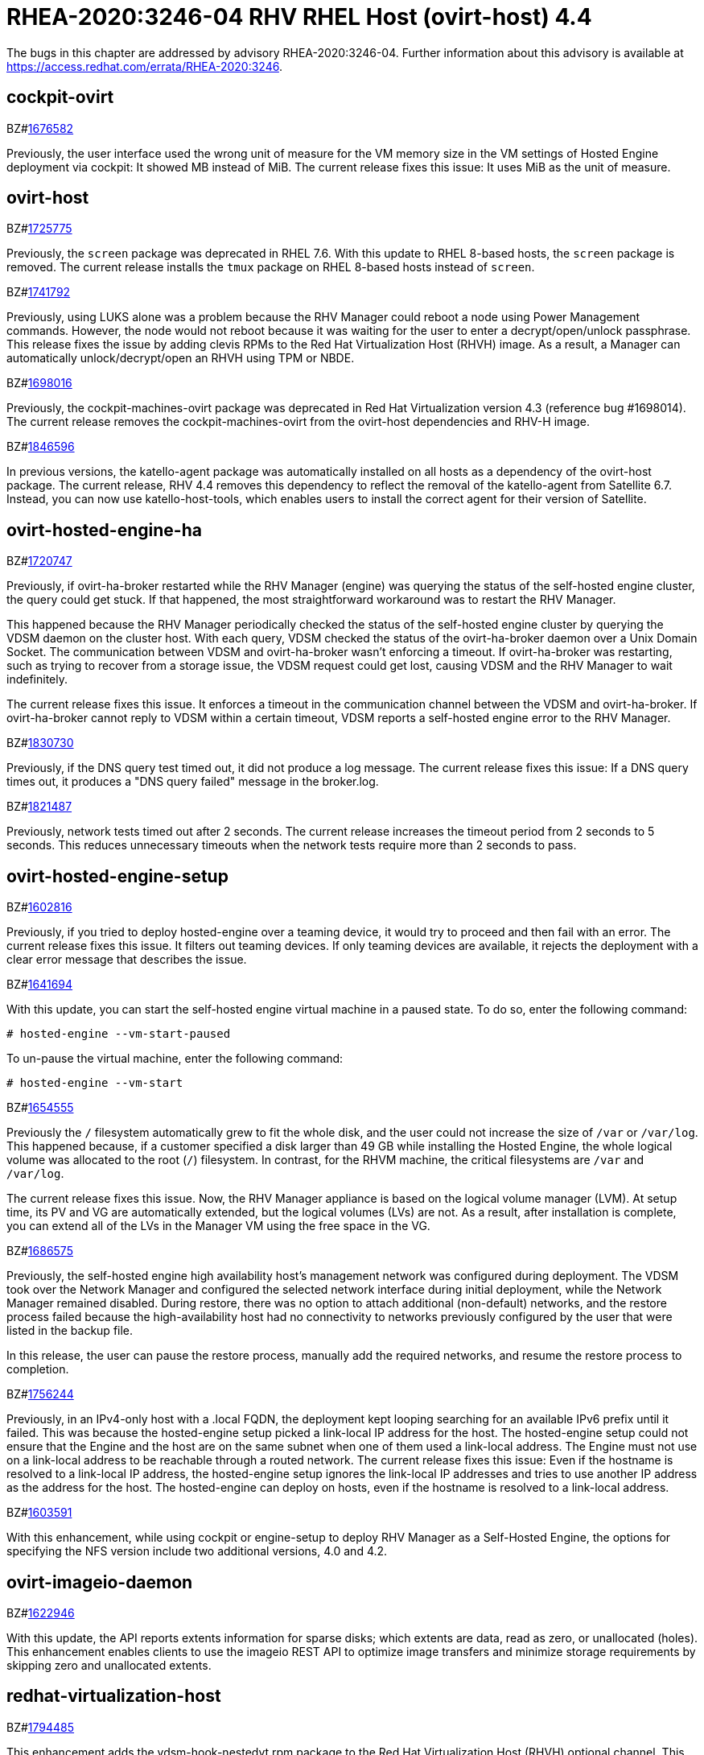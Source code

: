 = RHEA-2020:3246-04 RHV RHEL Host (ovirt-host) 4.4

The bugs in this chapter are addressed by advisory RHEA-2020:3246-04. Further information about this advisory is available at https://access.redhat.com/errata/RHEA-2020:3246.

== cockpit-ovirt

.BZ#link:https://bugzilla.redhat.com/show_bug.cgi?id=1676582[1676582]


Previously, the user interface used the wrong unit of measure for the VM memory size in the VM settings of Hosted Engine deployment via cockpit: It showed MB instead of MiB. The current release fixes this issue: It uses MiB as the unit of measure.



== ovirt-host

.BZ#link:https://bugzilla.redhat.com/show_bug.cgi?id=1725775[1725775]


Previously, the `screen` package was deprecated in RHEL 7.6. With this update to RHEL 8-based hosts, the `screen` package is removed. The current release installs the `tmux` package on RHEL 8-based hosts instead of `screen`.



.BZ#link:https://bugzilla.redhat.com/show_bug.cgi?id=1741792[1741792]


Previously, using LUKS alone was a problem because the RHV Manager could reboot a node using Power Management commands.  However, the node would not reboot because it was waiting for the user to enter a decrypt/open/unlock passphrase. This release fixes the issue by adding clevis RPMs to the Red Hat Virtualization Host (RHVH) image. As a result, a Manager can automatically unlock/decrypt/open an RHVH using TPM or NBDE.



.BZ#link:https://bugzilla.redhat.com/show_bug.cgi?id=1698016[1698016]


Previously, the cockpit-machines-ovirt package was deprecated in Red Hat Virtualization version 4.3 (reference bug #1698014). The current release removes the cockpit-machines-ovirt from the ovirt-host dependencies and RHV-H image.



.BZ#link:https://bugzilla.redhat.com/show_bug.cgi?id=1846596[1846596]


In previous versions, the katello-agent package was automatically installed on all hosts as a dependency of the ovirt-host package. The current release, RHV 4.4 removes this dependency to reflect the removal of the katello-agent from Satellite 6.7. Instead, you can now use katello-host-tools, which enables users to install the correct agent for their version of Satellite.



== ovirt-hosted-engine-ha

.BZ#link:https://bugzilla.redhat.com/show_bug.cgi?id=1720747[1720747]


Previously, if ovirt-ha-broker restarted while the RHV Manager (engine) was querying the status of the self-hosted engine cluster, the query could get stuck. If that happened, the most straightforward workaround was to restart the RHV Manager.

This happened because the RHV Manager periodically checked the status of the self-hosted engine cluster by querying the VDSM daemon on the cluster host. With each query, VDSM checked the status of the ovirt-ha-broker daemon over a Unix Domain Socket. The communication between VDSM and ovirt-ha-broker wasn't enforcing a timeout. If ovirt-ha-broker was restarting, such as trying to recover from a storage issue, the VDSM request could get lost, causing VDSM and the RHV Manager to wait indefinitely.

The current release fixes this issue. It enforces a timeout in the communication channel between the VDSM and ovirt-ha-broker. If ovirt-ha-broker cannot reply to VDSM within a certain timeout, VDSM reports a self-hosted engine error to the RHV Manager.



.BZ#link:https://bugzilla.redhat.com/show_bug.cgi?id=1830730[1830730]


Previously, if the DNS query test timed out, it did not produce a log message. The current release fixes this issue: If a DNS query times out, it produces a "DNS query failed" message in the broker.log.



.BZ#link:https://bugzilla.redhat.com/show_bug.cgi?id=1821487[1821487]


Previously, network tests timed out after 2 seconds. The current release increases the timeout period from 2 seconds to 5 seconds. This reduces unnecessary timeouts when the network tests require more than 2 seconds to pass.



== ovirt-hosted-engine-setup

.BZ#link:https://bugzilla.redhat.com/show_bug.cgi?id=1602816[1602816]


Previously, if you tried to deploy hosted-engine over a teaming device, it would try to proceed and then fail with an error. The current release fixes this issue. It filters out teaming devices. If only teaming devices are available, it rejects the deployment with a clear error message that describes the issue.



.BZ#link:https://bugzilla.redhat.com/show_bug.cgi?id=1641694[1641694]


With this update, you can start the self-hosted engine virtual machine in a paused state. To do so, enter the following command:

----
# hosted-engine --vm-start-paused
----

To un-pause the virtual machine, enter the following command:

----
# hosted-engine --vm-start
----


.BZ#link:https://bugzilla.redhat.com/show_bug.cgi?id=1654555[1654555]


Previously the `/` filesystem automatically grew to fit the whole disk, and the user could not increase the size of `/var` or `/var/log`.  This happened because, if a customer specified a disk larger than 49 GB while installing the Hosted Engine, the whole logical volume was allocated to the root (`/`) filesystem. In contrast, for the RHVM machine, the critical filesystems are `/var` and `/var/log`.

The current release fixes this issue. Now, the RHV Manager appliance is  based on the logical volume manager (LVM). At setup time, its PV and VG are automatically extended, but the logical volumes (LVs) are not. As a result, after installation is complete, you can extend all of the LVs in the Manager VM using the free space in the VG.



.BZ#link:https://bugzilla.redhat.com/show_bug.cgi?id=1686575[1686575]


Previously, the self-hosted engine high availability host’s management network was configured during deployment. The VDSM took over the Network Manager and configured the selected network interface during initial deployment, while the Network Manager remained disabled. During restore, there was no option to attach additional (non-default) networks,  and the restore process failed because the high-availability host had no connectivity to networks previously configured by the user that were listed in the backup file.

In this release, the user can pause the restore process, manually add the required networks, and resume the restore process to completion.



.BZ#link:https://bugzilla.redhat.com/show_bug.cgi?id=1756244[1756244]


Previously, in an IPv4-only host with a .local FQDN, the deployment kept looping searching for an available IPv6 prefix until it failed. This was because the hosted-engine setup picked a link-local IP address for the host. The hosted-engine setup could not ensure that the Engine and the host are on the same subnet when one of them used a link-local address. The Engine must not use on a link-local address to be reachable through a routed network. The current release fixes this issue: Even if the hostname is resolved to a link-local IP address, the hosted-engine setup ignores the link-local IP addresses and tries to use another IP address as the address for the host. The hosted-engine can deploy on hosts, even if the hostname is resolved to a link-local address.



.BZ#link:https://bugzilla.redhat.com/show_bug.cgi?id=1603591[1603591]


With this enhancement, while using cockpit or engine-setup to  deploy RHV Manager as a Self-Hosted Engine, the options for specifying the NFS version include two additional versions, 4.0 and 4.2.



== ovirt-imageio-daemon

.BZ#link:https://bugzilla.redhat.com/show_bug.cgi?id=1622946[1622946]


With this update, the API reports extents information for sparse disks; which extents are data, read as zero, or unallocated (holes). This enhancement enables clients to use the imageio REST API to optimize image transfers and minimize storage requirements by skipping zero and unallocated extents.



== redhat-virtualization-host

.BZ#link:https://bugzilla.redhat.com/show_bug.cgi?id=1794485[1794485]


This enhancement adds the vdsm-hook-nestedvt rpm package to the Red Hat Virtualization Host (RHVH) optional channel. This package enables you to run virtual machines within virtual machines. It is only intended for evaluation purposes and not supported for production purposes.



== v2v-conversion-host

.BZ#link:https://bugzilla.redhat.com/show_bug.cgi?id=1749347[1749347]


Previously, systemd units from failed conversions were not removed from the host. These could cause collisions and prevent subsequent conversions from starting because the service name was already "in use." The current release fixes this issue. If the conversion fails, the units are explicitly removed so they cannot interfere with subsequent conversions.



== vdsm

.BZ#link:https://bugzilla.redhat.com/show_bug.cgi?id=1684537[1684537]


Previously, a virtual machine could crash with the message "qemu-kvm: Failed to lock byte 100" during a live migration with storage problems. The current release fixes this issue in the underlying platform so the issue no longer happens.



.BZ#link:https://bugzilla.redhat.com/show_bug.cgi?id=1700623[1700623]


Previously, moving a disk resulted in the wrong SIZE/CAP key in the volume metadata. This happened because creating a volume that had a parent overwrote the size of the newly-created volume with the parent size. As a result, the volume metadata contained the wrong volume size value. The current release fixes this issue, so the volume metadata contains the correct value.



.BZ#link:https://bugzilla.redhat.com/show_bug.cgi?id=1746699[1746699]


Before this update,copying disks created by virt-v2v failed with an Invalid Parameter Exception, Invalid parameter:'DiskType=1'.
With this release, copying disks succeeds.



.BZ#link:https://bugzilla.redhat.com/show_bug.cgi?id=1818554[1818554]


The current version of RHV removes libvirt packages that provided non-socket activation. Now it contains only libvirt versions that provide socket activation. Socket activation  provides better resource handling: There is no dedicated active daemon; libvirt is activated for certain tasks and then exits.



.BZ#link:https://bugzilla.redhat.com/show_bug.cgi?id=1564280[1564280]


This enhancement adds support for OVMF with SecureBoot, which enables UEFI support for Virtual Machines.



.BZ#link:https://bugzilla.redhat.com/show_bug.cgi?id=1598266[1598266]


When a system had many FC LUNs with many paths per LUN, and a high I/O load, scanning of FC devices became slow, causing timeouts in monitoring VM disk size, and making VMs non-responsive.
In this release, FC scans have been optimized for speed, and VMs are much less likely to become non-responsive.



.BZ#link:https://bugzilla.redhat.com/show_bug.cgi?id=1612152[1612152]


Previously, Virtual Data Optimizer (VDO) statistics were not available for VDO volumes with an error, so VDO monitoring from VDSM caused a traceback. This update fixes the issue by correctly handling the different outputs from the VDO statistics tool.



.BZ#link:https://bugzilla.redhat.com/show_bug.cgi?id=1688159[1688159]


Previously, when a virtual machine migration entered post-copy mode and remained in that mode for a long time, the migration sometimes failed and the migrated virtual machine was powered off. In this release, post-copy migrations are maintained to completion.



.BZ#link:https://bugzilla.redhat.com/show_bug.cgi?id=1711902[1711902]


In a Red Hat Virtualization (RHV) environment with VDSM version 4.3 and Manager version 4.1, the DiskTypes are parsed as int values. However, in an RHV environment with Manager version > 4.1, the DiskTypes are parsed as strings. That compatibility mismatch produced an error: "VDSM error: Invalid parameter: 'DiskType=2'". The current release fixes this issue by changing the string value back to an int, so the operation succeeds with no error.



.BZ#link:https://bugzilla.redhat.com/show_bug.cgi?id=1759388[1759388]


Previously, ExecStopPost was present in the VDSM service file. This meant that, after stopping VDSM, some of its child processes could continue and, in some cases, lead to data corruption. The current release fixes this issue. It removes ExecStopPost from the VDSM service. As a result, terminating VDSM also stops its child processes.



.BZ#link:https://bugzilla.redhat.com/show_bug.cgi?id=1771977[1771977]


On RHV-4.4, NetworkManager manages the interface and static routes. As a result, you can make more robust modifications to static routes using Network Manager Stateful Configuration (nmstate).



.BZ#link:https://bugzilla.redhat.com/show_bug.cgi?id=1783180[1783180]


Previously, a problem with AMD EPYC CPUs that were missing the virt-ssbd CPU flag prevented Hosted Engine installation. The current release fixes this issue.



.BZ#link:https://bugzilla.redhat.com/show_bug.cgi?id=1783815[1783815]


Previously, if a virtual machine (VM) was forcibly shut down by SIGTERM, in some cases the VDSM did not handle the libvirt shutdown event that contained information about why the VM was shut down and evaluated it as if the guest had initiated a clean shutdown. The current release fixes this issue: VDSM handles the shutdown event, and the Manager restarts the high-availability VMs as expected.



.BZ#link:https://bugzilla.redhat.com/show_bug.cgi?id=1813028[1813028]


Previously, if you exported a virtual machine (VM) as an Open Virtual Appliance (OVA) file from a host that was missing a loop device, and imported the OVA elsewhere, the resulting VM had an empty disk (no OS) and could not run. This was caused by a timing and permissions issue related to the missing loop device. The current release fixes the timing and permission issues. As a result, the VM to OVA export includes the guest OS. Now, when you create a VM from the OVA, the VM can run.



.BZ#link:https://bugzilla.redhat.com/show_bug.cgi?id=1816327[1816327]


Previously, if you tried to start an already-running virtual machine (VM) on the same host, VDSM failed this operation too late and the VM on the host became hidden from the RHV Manager. The current release fixes the issue: VDSM immediately rejects attempts to start a running VM on the same host.



.BZ#link:https://bugzilla.redhat.com/show_bug.cgi?id=1834873[1834873]


Previously, retrieving host capabilities failed for specific non-NUMA CPU topologies. The current release fixes this issue and correctly reports the host capabilities for those topologies.



.BZ#link:https://bugzilla.redhat.com/show_bug.cgi?id=1581417[1581417]


All new clusters with x86 architecture and compatibility version 4.4 or higher now set the BIOS Type to the Q35 Chipset by default, instead of the i440FX chipset.



.BZ#link:https://bugzilla.redhat.com/show_bug.cgi?id=1595536[1595536]


When a host is running in FIPS mode, VNC must use SASL authorization instead of regular passwords because of a weak algorithm inherent to the VNC protocol. The current release facilitates using SASL by providing an Ansible role, ovirt-host-setup-vnc-sasl, which you can run manually on FIPS-enabled hosts. This role does the following:

* Creates an empty SASL password database.
* Prepares the SASL config file for qemu.
* Changes the libvirt config file for qemu.



.BZ#link:https://bugzilla.redhat.com/show_bug.cgi?id=1639360[1639360]


Previously, mixing the Logical Volume Manager (LVM) activation and deactivation commands with other commands caused possible undefined LVM behavior and warnings in the logs. The current release fixes this issue. It runs the LVM activation and deactivation commands separately from other commands. This produces resulting well-defined LVM behavior and clear errors in case of failure.



.BZ#link:https://bugzilla.redhat.com/show_bug.cgi?id=1722854[1722854]


Previously, while VDSM was starting, the definition of the network filter vdsm-no-mac-spoofing was removed and recreated to ensure the filter was up to date. This occasionally resulted in a timeout during the start of VDSM. The current release fixes this issue. Instead of removing and recreating of the filter, the vdsm-no-mac-spoofing filter is updated during the start of the VDSM. This update takes less than a second, regardless of the number of vNICs using this filter.



.BZ#link:https://bugzilla.redhat.com/show_bug.cgi?id=1723668[1723668]


Previously, during virtual machine shut down, the VDSM command Get Host Statistics occasionally failed with an Internal JSON-RPC error `{'reason': '[Errno 19] vnet<x> is not present in the system'}`. This failure happened because the shutdown could make an interface disappear while statistics were being gathered. The current release fixes this issue. It prevents such failures from being reported.



.BZ#link:https://bugzilla.redhat.com/show_bug.cgi?id=1739557[1739557]


With this update, you can enable encryption for live migration of virtual machines between hosts in the same cluster. This provides more protection to data transferred between hosts. You can enable or disable encryption in the Administration Portal, in the Edit Cluster dialog box, under Migration Policy > Additional Properties. Encryption is disabled by default.



.BZ#link:https://bugzilla.redhat.com/show_bug.cgi?id=1788783[1788783]


Previously, when migrating a virtual machine, information about the running guest agent was not always passed to the destination host. In these cases, the migrated virtual machine on the destination host did not receive an after_migration life cycle event notification.
This update fixes this issue. The after_migration notification works as expected now.



.BZ#link:https://bugzilla.redhat.com/show_bug.cgi?id=1659574[1659574]


Previously, after upgrading RHV 4.1 to a later version, high-availability virtual machines (HA VMs) failed validation and did not run. To run the VMs, the user had to reset the lease Storage Domain ID. The current release fixes this issue: It removes the validation and regenerates the lease information data when the lease Storage Domain ID is set. After upgrading RHV 4.1, HA VMs with lease Storage Domain IDs run.



.BZ#link:https://bugzilla.redhat.com/show_bug.cgi?id=1684266[1684266]


When a large disk is converted as part of VM export to OVA, it takes a long time. Previously, the SSH channel the export script timed out and closed due to the long period of inactivity, leaving an orphan volume. The current release fixes this issue: Now, the export script adds some traffic to the SSH channel during disk conversion to prevent the SSH channel from being closed.



.BZ#link:https://bugzilla.redhat.com/show_bug.cgi?id=1713724[1713724]


Previously, converting a storage domain to the V5 format failed when, following an unsuccessful delete volume operation, partly-deleted volumes with cleared metadata remained in the storage domain. The current release fixes this issue. Converting a storage domain succeeds even when partly-deleted volumes with cleared metadata remain in the storage domain.



.BZ#link:https://bugzilla.redhat.com/show_bug.cgi?id=1724002[1724002]


Previously, cloud-init could not be used on hosts with FIPS enabled. With this update, cloud-init can be used on hosts with FIPS enabled.



.BZ#link:https://bugzilla.redhat.com/show_bug.cgi?id=1749630[1749630]


Previously, the Administration Portal showed very high memory usage for a host with no virtual machines running because it was not counting slab reclaimable memory. As a result, virtual machines could not be migrated to that host. The current release fixes that issue. The free host memory is evaluated correctly.



.BZ#link:https://bugzilla.redhat.com/show_bug.cgi?id=1688052[1688052]


Previously, the gluster fencing policy check failed due to a non-iterable object and threw an exception. The code also contained a minor typo. The current release fixes these issues.



.BZ#link:https://bugzilla.redhat.com/show_bug.cgi?id=1836609[1836609]


Previously, the `slot` parameter was parsed as a string, causing disk rollback to fail during the creation of a virtual machine from a template when using an Ansible script. Note that there was no such failure when using the Administration Portal to create a virtual machine from a template.
With this update, the `slot` parameter is parsed as an int, so disk rollback and virtual machine creation succeed.
